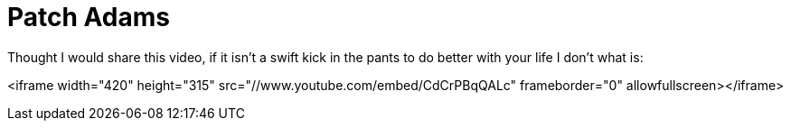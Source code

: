 = Patch Adams
:hp-tags: internet

Thought I would share this video, if it isn't a swift kick in the pants to do better with your life I don't what is:

<iframe width="420" height="315" src="//www.youtube.com/embed/CdCrPBqQALc" frameborder="0" allowfullscreen></iframe>